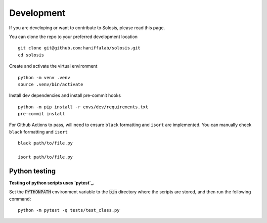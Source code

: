 .. _development:

Development
===========

If you are developing or want to contribute to Solosis, please read this page.

You can clone the repo to your preferred development location

::

    git clone git@github.com:haniffalab/solosis.git
    cd solosis

Create and activate the virtual environment

::

    python -m venv .venv
    source .venv/bin/activate

Install dev dependencies and install pre-commit hooks

::

    python -m pip install -r envs/dev/requirements.txt
    pre-commit install
    
For Github Actions to pass, will need to ensure ``black`` formatting and ``isort`` are implemented.
You can manually check ``black`` formatting and ``isort``

::

    black path/to/file.py

    isort path/to/file.py

Python testing
--------------

**Testing of python scripts uses `pytest`_.**

Set the :code:`PYTHONPATH` environment variable to the :code:`bin` directory where the scripts are stored, and then run the following command:

::

    python -m pytest -q tests/test_class.py

.. _pytest: https://docs.pytest.org/en/7.1.x/




